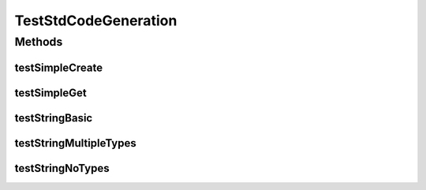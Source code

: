 .. java:import:: org.protege.owl.codegeneration.std.testSimple02 A1

.. java:import:: org.protege.owl.codegeneration.std.testSimple02 B1

.. java:import:: org.protege.owl.codegeneration.std.testSimple02 IriA

.. java:import:: org.protege.owl.codegeneration.std.testSimple02 IriB

.. java:import:: org.protege.owl.codegeneration.std.testSimple02 MySimpleStdFactory

.. java:import:: org.semanticweb.owlapi.model OWLAxiom

.. java:import:: org.semanticweb.owlapi.model OWLDataFactory

.. java:import:: org.semanticweb.owlapi.model OWLOntologyManager

.. java:import:: org.testng.annotations Test

TestStdCodeGeneration
=====================

.. java:package:: org.protege.owl.codegeneration
   :noindex:

.. java:type:: public class TestStdCodeGeneration

Methods
-------
testSimpleCreate
^^^^^^^^^^^^^^^^

.. java:method:: @Test public void testSimpleCreate() throws Exception
   :outertype: TestStdCodeGeneration

testSimpleGet
^^^^^^^^^^^^^

.. java:method:: @Test public void testSimpleGet() throws Exception
   :outertype: TestStdCodeGeneration

testStringBasic
^^^^^^^^^^^^^^^

.. java:method:: @Test public void testStringBasic() throws Exception
   :outertype: TestStdCodeGeneration

testStringMultipleTypes
^^^^^^^^^^^^^^^^^^^^^^^

.. java:method:: @Test public void testStringMultipleTypes() throws Exception
   :outertype: TestStdCodeGeneration

testStringNoTypes
^^^^^^^^^^^^^^^^^

.. java:method:: @Test public void testStringNoTypes() throws Exception
   :outertype: TestStdCodeGeneration

